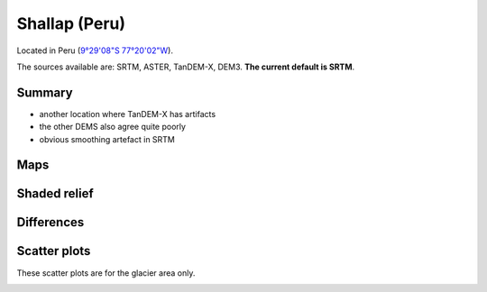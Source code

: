 Shallap (Peru)
==============

Located in Peru (`9°29'08"S 77°20'02"W <https://goo.gl/maps/t7H24X9Zaav>`_).

The sources available are: SRTM, ASTER, TanDEM-X, DEM3. **The current
default is SRTM**.

Summary
-------

- another location where TanDEM-X has artifacts
- the other DEMS also agree quite poorly
- obvious smoothing artefact in SRTM

Maps
----

.. image:: /_static/dems_examples/shallap/dem_topo_color.png
    :width: 100%

Shaded relief
-------------

.. image:: /_static/dems_examples/shallap/dem_topo_shade.png
    :width: 100%


Differences
-----------

.. image:: /_static/dems_examples/shallap/dem_diffs.png
    :width: 100%



Scatter plots
-------------

These scatter plots are for the glacier area only.

.. image:: /_static/dems_examples/shallap/dem_scatter.png
    :width: 100%
